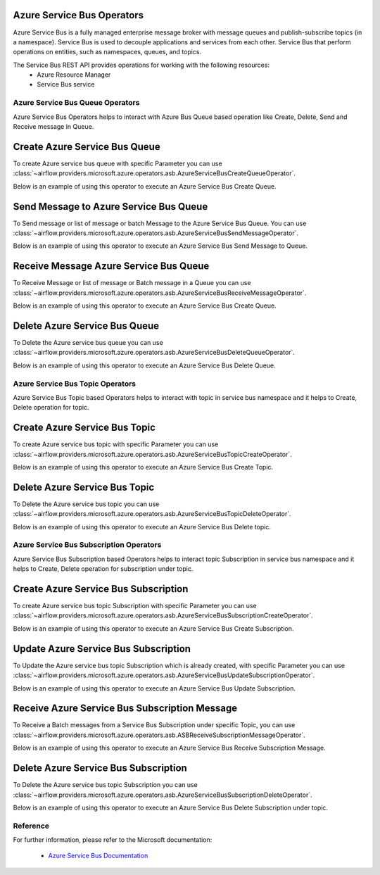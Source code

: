  .. Licensed to the Apache Software Foundation (ASF) under one
    or more contributor license agreements.  See the NOTICE file
    distributed with this work for additional information
    regarding copyright ownership.  The ASF licenses this file
    to you under the Apache License, Version 2.0 (the
    "License"); you may not use this file except in compliance
    with the License.  You may obtain a copy of the License at

 ..   http://www.apache.org/licenses/LICENSE-2.0

 .. Unless required by applicable law or agreed to in writing,
    software distributed under the License is distributed on an
    "AS IS" BASIS, WITHOUT WARRANTIES OR CONDITIONS OF ANY
    KIND, either express or implied.  See the License for the
    specific language governing permissions and limitations
    under the License.

Azure Service Bus Operators
============================
Azure Service Bus is a fully managed enterprise message broker with message queues and
publish-subscribe topics (in a namespace). Service Bus is used to decouple applications
and services from each other. Service Bus that perform operations on
entities, such as namespaces, queues, and topics.

The Service Bus REST API provides operations for working with the following resources:
  - Azure Resource Manager
  - Service Bus service

Azure Service Bus Queue Operators
---------------------------------
Azure Service Bus Operators helps to interact with Azure Bus Queue based operation like Create, Delete,
Send and Receive message in Queue.

.. _howto/operator:AzureServiceBusCreateQueueOperator:

Create Azure Service Bus Queue
===============================

To create Azure service bus queue with specific Parameter you can use
:class:`~airflow.providers.microsoft.azure.operators.asb.AzureServiceBusCreateQueueOperator`.

Below is an example of using this operator to execute an Azure Service Bus Create Queue.

.. exampleinclude:: /../tests/system/microsoft/azure/example_azure_service_bus.py
    :language: python
    :dedent: 4
    :start-after: [START howto_operator_create_service_bus_queue]
    :end-before: [END howto_operator_create_service_bus_queue]


.. _howto/operator:AzureServiceBusSendMessageOperator:

Send Message to Azure Service Bus Queue
=======================================

To Send message or list of message or batch Message to the Azure Service Bus Queue. You can use
:class:`~airflow.providers.microsoft.azure.operators.asb.AzureServiceBusSendMessageOperator`.

Below is an example of using this operator to execute an Azure Service Bus Send Message to Queue.

.. exampleinclude:: /../tests/system/microsoft/azure/example_azure_service_bus.py
    :language: python
    :dedent: 4
    :start-after: [START howto_operator_send_message_to_service_bus_queue]
    :end-before: [END howto_operator_send_message_to_service_bus_queue]


.. _howto/operator:AzureServiceBusReceiveMessageOperator:

Receive Message Azure Service Bus Queue
========================================

To Receive Message or list of message or Batch message in a Queue you can use
:class:`~airflow.providers.microsoft.azure.operators.asb.AzureServiceBusReceiveMessageOperator`.

Below is an example of using this operator to execute an Azure Service Bus Create Queue.

.. exampleinclude:: /../tests/system/microsoft/azure/example_azure_service_bus.py
    :language: python
    :dedent: 4
    :start-after: [START howto_operator_receive_message_service_bus_queue]
    :end-before: [END howto_operator_receive_message_service_bus_queue]


.. _howto/operator:AzureServiceBusDeleteQueueOperator:

Delete Azure Service Bus Queue
===============================

To Delete the Azure service bus queue you can use
:class:`~airflow.providers.microsoft.azure.operators.asb.AzureServiceBusDeleteQueueOperator`.

Below is an example of using this operator to execute an Azure Service Bus Delete Queue.

.. exampleinclude:: /../tests/system/microsoft/azure/example_azure_service_bus.py
    :language: python
    :dedent: 4
    :start-after: [START howto_operator_delete_service_bus_queue]
    :end-before: [END howto_operator_delete_service_bus_queue]

Azure Service Bus Topic Operators
-----------------------------------------
Azure Service Bus Topic based Operators helps to interact with topic in service bus namespace
and it helps to Create, Delete operation for topic.

.. _howto/operator:AzureServiceBusTopicCreateOperator:

Create Azure Service Bus Topic
======================================

To create Azure service bus topic with specific Parameter you can use
:class:`~airflow.providers.microsoft.azure.operators.asb.AzureServiceBusTopicCreateOperator`.

Below is an example of using this operator to execute an Azure Service Bus Create Topic.

.. exampleinclude:: /../tests/system/microsoft/azure/example_azure_service_bus.py
    :language: python
    :dedent: 4
    :start-after: [START howto_operator_create_service_bus_topic]
    :end-before: [END howto_operator_create_service_bus_topic]

.. _howto/operator:AzureServiceBusTopicDeleteOperator:

Delete Azure Service Bus Topic
======================================

To Delete the Azure service bus topic you can use
:class:`~airflow.providers.microsoft.azure.operators.asb.AzureServiceBusTopicDeleteOperator`.

Below is an example of using this operator to execute an Azure Service Bus Delete topic.

.. exampleinclude:: /../tests/system/microsoft/azure/example_azure_service_bus.py
    :language: python
    :dedent: 4
    :start-after: [START howto_operator_delete_service_bus_topic]
    :end-before: [END howto_operator_delete_service_bus_topic]

Azure Service Bus Subscription Operators
-----------------------------------------
Azure Service Bus Subscription based Operators helps to interact topic Subscription in service bus namespace
and it helps to Create, Delete operation for subscription under topic.

.. _howto/operator:AzureServiceBusSubscriptionCreateOperator:

Create Azure Service Bus Subscription
======================================

To create Azure service bus topic Subscription with specific Parameter you can use
:class:`~airflow.providers.microsoft.azure.operators.asb.AzureServiceBusSubscriptionCreateOperator`.

Below is an example of using this operator to execute an Azure Service Bus Create Subscription.

.. exampleinclude:: /../tests/system/microsoft/azure/example_azure_service_bus.py
    :language: python
    :dedent: 4
    :start-after: [START howto_operator_create_service_bus_subscription]
    :end-before: [END howto_operator_create_service_bus_subscription]

.. _howto/operator:AzureServiceBusUpdateSubscriptionOperator:

Update Azure Service Bus Subscription
======================================

To Update the Azure service bus topic Subscription which is already created, with specific Parameter you can use
:class:`~airflow.providers.microsoft.azure.operators.asb.AzureServiceBusUpdateSubscriptionOperator`.

Below is an example of using this operator to execute an Azure Service Bus Update Subscription.

.. exampleinclude:: /../tests/system/microsoft/azure/example_azure_service_bus.py
    :language: python
    :dedent: 4
    :start-after: [START howto_operator_update_service_bus_subscription]
    :end-before: [END howto_operator_update_service_bus_subscription]

.. _howto/operator:ASBReceiveSubscriptionMessageOperator:

Receive Azure Service Bus Subscription Message
===============================================

To Receive a Batch messages from a Service Bus Subscription under specific Topic, you can use
:class:`~airflow.providers.microsoft.azure.operators.asb.ASBReceiveSubscriptionMessageOperator`.

Below is an example of using this operator to execute an Azure Service Bus Receive Subscription Message.

.. exampleinclude:: /../tests/system/microsoft/azure/example_azure_service_bus.py
    :language: python
    :dedent: 4
    :start-after: [START howto_operator_receive_message_service_bus_subscription]
    :end-before: [END howto_operator_receive_message_service_bus_subscription]

.. _howto/operator:AzureServiceBusSubscriptionDeleteOperator:

Delete Azure Service Bus Subscription
======================================

To Delete the Azure service bus topic Subscription you can use
:class:`~airflow.providers.microsoft.azure.operators.asb.AzureServiceBusSubscriptionDeleteOperator`.

Below is an example of using this operator to execute an Azure Service Bus Delete Subscription under topic.

.. exampleinclude:: /../tests/system/microsoft/azure/example_azure_service_bus.py
    :language: python
    :dedent: 4
    :start-after: [START howto_operator_delete_service_bus_subscription]
    :end-before: [END howto_operator_delete_service_bus_subscription]



Reference
---------

For further information, please refer to the Microsoft documentation:

  * `Azure Service Bus Documentation <https://azure.microsoft.com/en-us/services/service-bus/>`__
